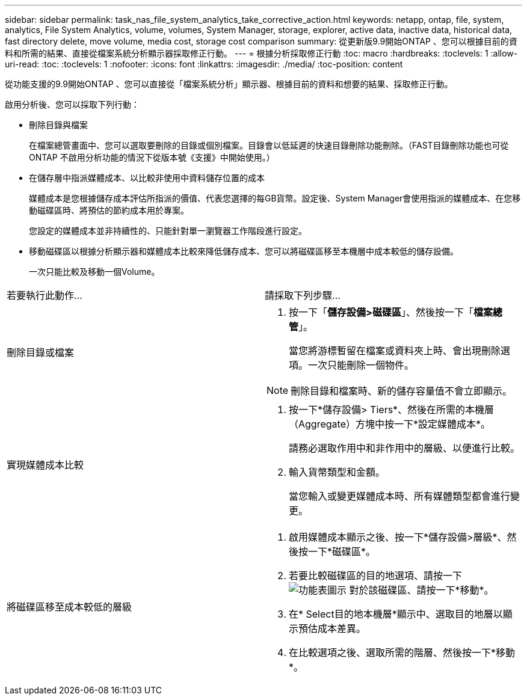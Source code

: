 ---
sidebar: sidebar 
permalink: task_nas_file_system_analytics_take_corrective_action.html 
keywords: netapp, ontap, file, system, analytics, File System Analytics, volume, volumes, System Manager, storage, explorer, active data, inactive data, historical data, fast directory delete, move volume, media cost, storage cost comparison 
summary: 從更新版9.9開始ONTAP 、您可以根據目前的資料和所需的結果、直接從檔案系統分析顯示器採取修正行動。 
---
= 根據分析採取修正行動
:toc: macro
:hardbreaks:
:toclevels: 1
:allow-uri-read: 
:toc: 
:toclevels: 1
:nofooter: 
:icons: font
:linkattrs: 
:imagesdir: ./media/
:toc-position: content


[role="lead"]
從功能支援的9.9開始ONTAP 、您可以直接從「檔案系統分析」顯示器、根據目前的資料和想要的結果、採取修正行動。

啟用分析後、您可以採取下列行動：

* 刪除目錄與檔案
+
在檔案總管畫面中、您可以選取要刪除的目錄或個別檔案。目錄會以低延遲的快速目錄刪除功能刪除。（FAST目錄刪除功能也可從ONTAP 不啟用分析功能的情況下從版本號《支援》中開始使用。）

* 在儲存層中指派媒體成本、以比較非使用中資料儲存位置的成本
+
媒體成本是您根據儲存成本評估所指派的價值、代表您選擇的每GB貨幣。設定後、System Manager會使用指派的媒體成本、在您移動磁碟區時、將預估的節約成本用於專案。

+
您設定的媒體成本並非持續性的、只能針對單一瀏覽器工作階段進行設定。

* 移動磁碟區以根據分析顯示器和媒體成本比較來降低儲存成本、您可以將磁碟區移至本機層中成本較低的儲存設備。
+
一次只能比較及移動一個Volume。



|===


| 若要執行此動作… | 請採取下列步驟... 


 a| 
刪除目錄或檔案
 a| 
. 按一下「*儲存設備>磁碟區*」、然後按一下「*檔案總管*」。
+
當您將游標暫留在檔案或資料夾上時、會出現刪除選項。一次只能刪除一個物件。




NOTE: 刪除目錄和檔案時、新的儲存容量值不會立即顯示。



 a| 
實現媒體成本比較
 a| 
. 按一下*儲存設備> Tiers*、然後在所需的本機層（Aggregate）方塊中按一下*設定媒體成本*。
+
請務必選取作用中和非作用中的層級、以便進行比較。

. 輸入貨幣類型和金額。
+
當您輸入或變更媒體成本時、所有媒體類型都會進行變更。





 a| 
將磁碟區移至成本較低的層級
 a| 
. 啟用媒體成本顯示之後、按一下*儲存設備>層級*、然後按一下*磁碟區*。
. 若要比較磁碟區的目的地選項、請按一下 image:icon_kabob.gif["功能表圖示"] 對於該磁碟區、請按一下*移動*。
. 在* Select目的地本機層*顯示中、選取目的地層以顯示預估成本差異。
. 在比較選項之後、選取所需的階層、然後按一下*移動*。


|===